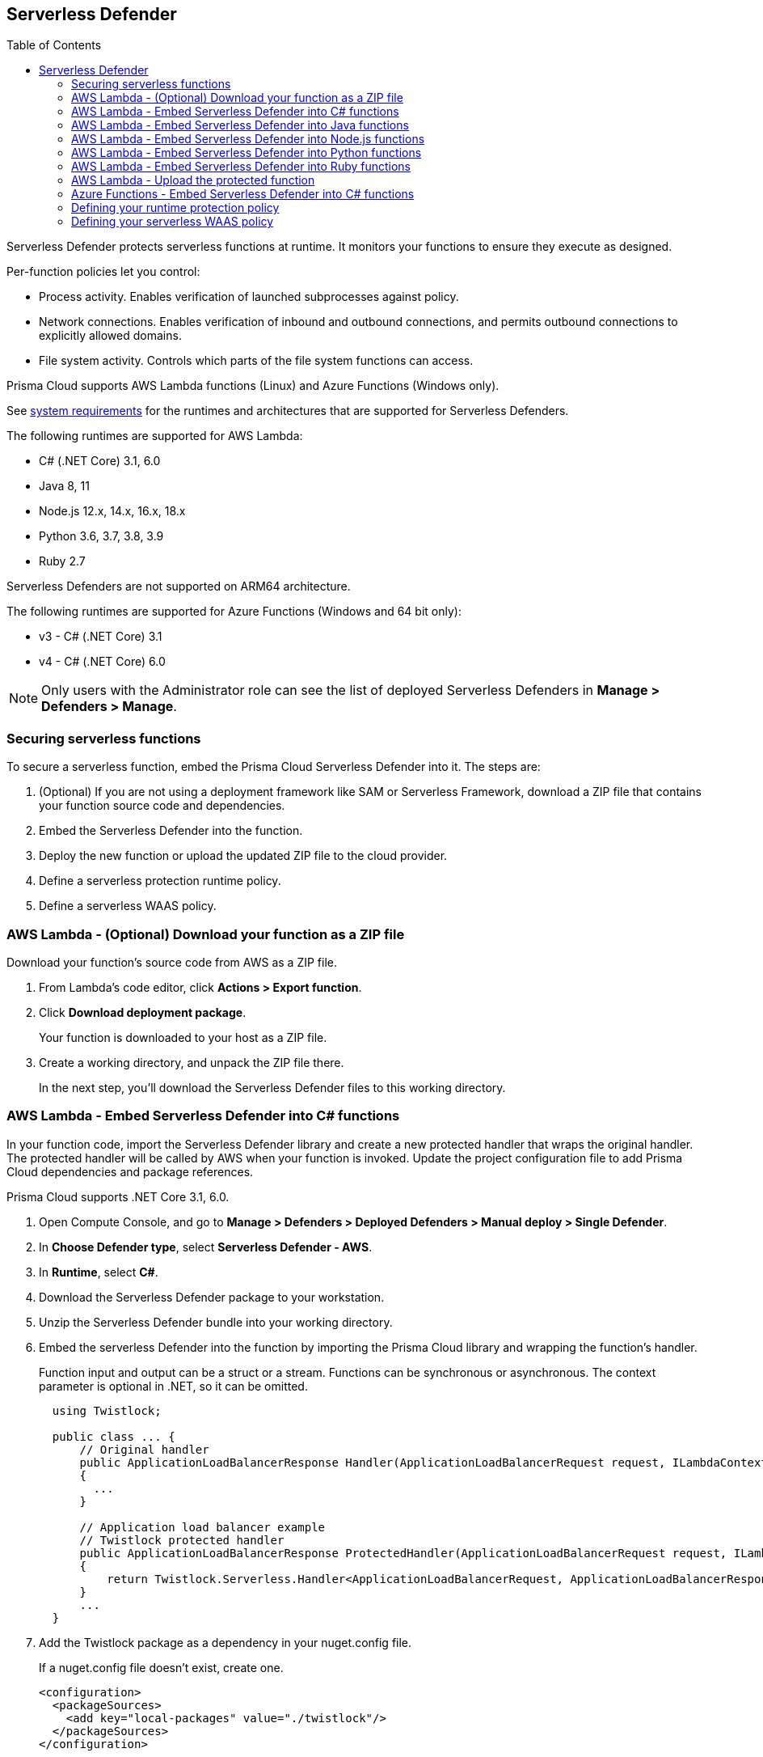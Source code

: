 :toc: macro

== Serverless Defender

toc::[]

Serverless Defender protects serverless functions at runtime.
It monitors your functions to ensure they execute as designed.

Per-function policies let you control:

* Process activity.
Enables verification of launched subprocesses against policy.

* Network connections.
Enables verification of inbound and outbound connections, and permits outbound connections to explicitly allowed domains.

* File system activity.
Controls which parts of the file system functions can access.

Prisma Cloud supports AWS Lambda functions (Linux) and Azure Functions (Windows only).

See xref:../../system_requirements.adoc#serverless_runtimes[system requirements] for the runtimes and architectures that are supported for Serverless Defenders.

The following runtimes are supported for AWS Lambda:

* C# (.NET Core) 3.1, 6.0
* Java 8, 11
* Node.js 12.x, 14.x, 16.x, 18.x
* Python 3.6, 3.7, 3.8, 3.9
* Ruby 2.7

Serverless Defenders are not supported on ARM64 architecture.

The following runtimes are supported for Azure Functions (Windows and 64 bit only):

* v3 - C# (.NET Core) 3.1
* v4 - C# (.NET Core) 6.0

// To be fixed.
// https://github.com/twistlock/twistlock/issues/18563
[NOTE]
====
Only users with the Administrator role can see the list of deployed Serverless Defenders in *Manage > Defenders > Manage*.
====

[#secure-serverless-functions]
=== Securing serverless functions

To secure a serverless function, embed the Prisma Cloud Serverless Defender into it.
The steps are:

. (Optional) If you are not using a deployment framework like SAM or Serverless Framework, download a ZIP file that contains your function source code and dependencies.

. Embed the Serverless Defender into the function.

. Deploy the new function or upload the updated ZIP file to the cloud provider.

. Define a serverless protection runtime policy.

. Define a serverless WAAS policy.


[.task]
[#aws-lambda-download-function-zip-file]
=== AWS Lambda - (Optional) Download your function as a ZIP file

Download your function's source code from AWS as a ZIP file.

[.procedure]
. From Lambda's code editor, click *Actions > Export function*.

. Click *Download deployment package*.
+
Your function is downloaded to your host as a ZIP file.

. Create a working directory, and unpack the ZIP file there.
+
In the next step, you'll download the Serverless Defender files to this working directory.


[.task]
[#aws-lamda-embed-serverless-defender-into-c-function]
=== AWS Lambda - Embed Serverless Defender into C# functions

In your function code, import the Serverless Defender library and create a new protected handler that wraps the original handler.
The protected handler will be called by AWS when your function is invoked.
Update the project configuration file to add Prisma Cloud dependencies and package references.

Prisma Cloud supports .NET Core 3.1, 6.0.

[.procedure]
. Open Compute Console, and go to *Manage > Defenders > Deployed Defenders > Manual deploy > Single Defender*.

. In *Choose Defender type*, select *Serverless Defender - AWS*.

ifdef::compute_edition[]
. Choose the DNS name or IP address Serverless Defender uses to connect to Console.
endif::compute_edition[]

ifdef::prisma_cloud[]
. The DNS name Serverless Defender uses to connect to your Compute Console is prepopulated for you.
endif::prisma_cloud[]

. In *Runtime*, select *C#*.

. Download the Serverless Defender package to your workstation.

. Unzip the Serverless Defender bundle into your working directory.

. Embed the serverless Defender into the function by importing the Prisma Cloud library and wrapping the function's handler.
+
Function input and output can be a struct or a stream.
Functions can be synchronous or asynchronous.
The context parameter is optional in .NET, so it can be omitted.
+
[source]
----
  using Twistlock;

  public class ... {
      // Original handler
      public ApplicationLoadBalancerResponse Handler(ApplicationLoadBalancerRequest request, ILambdaContext context)
      {
        ...
      }

      // Application load balancer example
      // Twistlock protected handler
      public ApplicationLoadBalancerResponse ProtectedHandler(ApplicationLoadBalancerRequest request, ILambdaContext context)
      {
          return Twistlock.Serverless.Handler<ApplicationLoadBalancerRequest, ApplicationLoadBalancerResponse>(Handler, request, context);
      }
      ...
  }
----

. Add the Twistlock package as a dependency in your nuget.config file.
+
If a nuget.config file doesn't exist, create one.

  <configuration>
    <packageSources>
      <add key="local-packages" value="./twistlock"/>
    </packageSources>
  </configuration>

. Reference the Twistlock package in your csproj file.

  <Project>
    <ItemGroup>
      <PackageReference Include="Twistlock" Version="19.11.462"/>
      <TwistlockFiles Include="twistlock/*" Exclude="twistlock/twistlock.19.11.462.nupkg"/>
    </ItemGroup>
    <Target Name="CopyCustomContentOnPublish" AfterTargets="Publish">
      <Copy SourceFiles="@(TwistlockFiles)" DestinationFolder="$(PublishDir)/twistlock"/>
    </Target>
    .
    .
    .
  </Project>

. Generate the value for the TW_POLICY environment variable by specifying your function's name and region.
+
NOTE: If *Any* is selected for region, only policies that contain *** in the region label will be matched.
+
Serverless Defender uses TW_POLICY to determine how to connect to Compute Console to retrieve policy and send audits.
+
Copy the value generated for TW_POLICY, and set it aside.

. xref:upload-protected-function-to-aws[Upload the protected function to AWS, and set the TW_POLICY environment variable.]

[#embed-serverless-defender-into-java-functions]
[.task]
=== AWS Lambda - Embed Serverless Defender into Java functions

To embed Serverless Defender, import the Twistlock package and update your code to start Serverless Defender as soon as the function is invoked.
Prisma Cloud supports both Maven and Gradle projects.
You'll also need to update your project metadata to include Serverless Defender dependencies.

Prisma Cloud supports https://docs.aws.amazon.com/lambda/latest/dg/java-handler-using-predefined-interfaces.html[both predefined interfaces] in the AWS Lambda Java core library: RequestStreamHandler (where input must be serialized JSON) and RequestHandler.

AWS lets you specify handlers as functions or classes.
In both cases, Twistlock.Handler(), the entry point to Serverless Defender, assumes the entry point to your code is named handleRequest.
After embedding Serverless Defender, update the name of the handler registered with AWS to be the wrapper method that calls Twistlock.Handler() (for example, protectedHandler).

Prisma Cloud supports both service struct and stream input (serialized struct).
Even though the Context parameter is optional for unprotected functions, it's manadatory when embedding Serverless Defender.

Prisma Cloud supports Java 8 and Java 11.

[.procedure]
. Open Compute Console, and go to *Manage > Defenders > Deployed Defenders > Manual Deploy > Single Defender*.

ifdef::compute_edition[]
. Choose the DNS name or IP address Serverless Defender uses to connect to Console.
endif::compute_edition[]

ifdef::prisma_cloud[]
. The DNS name Serverless Defender uses to connect to your Compute Console is prepopulated for you.
endif::prisma_cloud[]

. In *Defender type*, select *Serverless Defender - AWS*.

. Select the name that Defender will use to connect to this Console.

. In *Runtime*, select *Java*.

. In *Package*, select *Maven* or *Gradle*.
+
The steps for embedding Serverless Defender differ depending on the build tool.

. Download the Serverless Defender package to your workstation.

. Unzip the Serverless Defender bundle into your working directory.

.. Enter the package details and artifact id in the `defender-<version>.pom` file:

  <project>
    <modelVersion>4.0.0</modelVersion>
    <groupId>com.twistlock.serverless</groupId>
    <artifactId>defender</artifactId>
    <version>22.11.386</version>
    <description>twistlock serverless defender pom</description>
  </project>

. Embed Serverless Defender into your function by importing the Prisma Cloud package and wrapping the function's handler.
+
[source]
----
import com.twistlock.serverless.Twistlock;

public class ... implements RequestHandler<APIGatewayProxyRequestEvent, APIGatewayProxyResponseEvent> {

  // Original handler
  @Override
  public APIGatewayProxyResponseEvent handleRequest(APIGatewayProxyRequestEvent request, Context context) {
  {
    ...
  }

  // RequestHandler example
  // Twistlock protected handler
  public APIGatewayProxyResponseEvent protectedHandler(APIGatewayProxyRequestEvent request, Context context) {
    return Twistlock.Handler(this, request, context);
  }
  ...
}
}
...
----

. Update your project configuration file.

.. *Maven*
+
Update your `*pom` xml file.
Don't create new sections for the Prisma Cloud configurations.
Just update existing sections.
For example, don't create a new <plugins> section if one exists already.
Just append a <plugin> section to it.
+
Add the assembly plugin to include the Twistlock package in the final function JAR.
Usually the shade plugin is used in AWS to include packages to standalone JARs, but it doesn't let you include local system packages.
+
  <project>
    <build>
      <!-- Add assembly plugin to create a standalone jar that contains Twistlock library -->
      <plugins>
        <plugin>
          <artifactId>maven-assembly-plugin</artifactId>
          <configuration>
            <appendAssemblyId>false</appendAssemblyId>
            <descriptors>
              <descriptor>assembly.xml</descriptor>
            </descriptors>
          </configuration>
          <executions>
            <execution>
             <id>make-assembly</id>
             <phase>package</phase>
             <goals>
              <goal>attached</goal>
             </goals>
            </execution>
          </executions>
        </plugin>
        ...
      </plugins>
+
      <!-- Add Twistlock resources -->
      <resources>
        <resource>
          <directory>${project.basedir}</directory>
          <includes>
            <include>twistlock/*</include>
            </includes>
          <excludes>
            <exclude>twistlock/com/**</exclude>
          </excludes>
        </resource>
        ...
      </resources>
      ...
    </build>
+
      <!-- Define the internal (local) repository in the `*pom` xml file: -->
      <project>
        <repositories>
          <repository>
            <id>twistlock-internal</id>
            <name>twistlock</name>
            <url>file://${project.basedir}/twistlock</url>
          </repository>
       ...
      </project>
+
    <!-- Add Twistlock package reference -->
    <dependencies>
      <dependency>
        <groupId>com.twistlock.serverless</groupId>
        <artifactId>defender</artifactId>
        <version>22.11.386</version>
      </dependency>
      ...
    </dependencies>
    ...
  </project>

.. Create an `assembly.xml` file, which packs all dependencies in a standalone JAR.

  <assembly>
    <id>twistlock-protected</id>
    <formats>
      <format>jar</format>
    </formats>
    <includeBaseDirectory>false</includeBaseDirectory>
    <dependencySets>
      <!-- Unpack runtime dependencies into runtime jar -->
      <dependencySet>
        <unpack>true</unpack>
        <scope>runtime</scope>
      </dependencySet>
      <!-- Unpack local system dependencies into runtime jar -->
      <dependencySet>
        <unpack>true</unpack>
        <scope>system</scope>
      </dependencySet>
    </dependencySets>
  </assembly>

. *Gradle*
+
Gradle supports Maven repositories and can fetch artifacts directly from any kind of Maven repository.
+
Update your `build.gradle` file.

.. Add the Maven repository for this project.
.. Set the `*.jar` file as an "implementation" dependency from the filesystem.
.. Update the zip resources.
+
[source]
----
repositories {
    maven {
        url "file://$projectDir/twistlock"
    }
}

dependencies {
    implementation 'com.twistlock.serverless:defender:22.11.386'
}

task buildZip(type: Zip) {
    from compileJava
    from processResources
    into('lib') {
        from configurations.runtimeClasspath
    }
    // Include Twistlock resources
    into ('twistlock') {
        from 'twistlock'
        exclude "com/**"
    }
}

build.dependsOn buildZip
----

. In AWS, set the name of the Lambda handler for your function to protectedHandler.

. Generate the value for the TW_POLICY environment variable by specifying your function's name and region.
+
NOTE: If *Any* is selected for region, only policies that contain *** in the region label will be matched.
+
Serverless Defender uses TW_POLICY to determine how to connect to Compute Console to retrieve policy and send audits.
+
Copy the value generated for TW_POLICY, and set it aside.

. xref:upload-protected-function-to-aws[Upload the protected function to AWS, and set the TW_POLICY environment variable.]


[.task]
[#embed-serverless-defender-into-nodejs-functions]
=== AWS Lambda - Embed Serverless Defender into Node.js functions

Import the Serverless Defender module, and configure your function to start it.
Prisma Cloud supports Node.js 12.x, and 14.x.

[.procedure]
. Open Compute Console, and go to *Manage > Defenders > Deployed Defenders > Manual deploy > Single Defender*.

ifdef::compute_edition[]
. Choose the DNS name or IP address Serverless Defender uses to connect to Console.
endif::compute_edition[]

ifdef::prisma_cloud[]
. The DNS name Serverless Defender uses to connect to your Compute Console is prepopulated for you.
endif::prisma_cloud[]

. In *Choose Defender type*, select *Serverless*.

. In *Runtime*, select *Node.js*.

. Download the Serverless Defender package to your workstation.

. Unzip the Serverless Defender bundle into your working directory.

. Embed the serverless Defender into the function by importing the Prisma Cloud library and wrapping the function's handler.

.. For asynchronous handlers:

  // Async handler
  var twistlock = require('./twistlock');
  exports.handler = async (event, context) => {
  .
  .
  .
  };
  exports.handler = twistlock.asyncHandler(exports.handler);

.. For synchronous handlers:

  // Non-async handler
  var twistlock = require('./twistlock');
  exports.handler = (event, context, callback) => {
  .
  .
  .
  };
  exports.handler = twistlock.handler(exports.handler);

. Generate the value for the TW_POLICY environment variable by specifying your function's name and region.
+
NOTE: If *Any* is selected for region, only policies that contain *** in the region label will be matched.
+
Serverless Defender uses TW_POLICY to determine how to connect to Compute Console to retrieve policy and send audits.
+
Copy the value generated for TW_POLICY, and set it aside.

. xref:upload-protected-function-to-aws[Upload the protected function to AWS, and set the TW_POLICY environment variable.]
* Prisma Cloud Serverless Defender includes native node.js libraries. If you are using webpack, please refer to tools such as https://www.npmjs.com/package/native-addon-loader[native-addon-loader] to make sure these libraries are included in the function ZIP file.


[.task]
[#aws-lamda-python-functions]
=== AWS Lambda - Embed Serverless Defender into Python functions

Import the Serverless Defender module, and configure your function to invoke it.
Prisma Cloud supports Python 3.6, 3.7, and 3.8.

[.procedure]
. Open Compute Console, and go to *Manage > Defenders > Deployed Defenders > Manual deploy > Single Defender*.

ifdef::compute_edition[]
. Choose the DNS name or IP address Serverless Defender uses to connect to Console.
endif::compute_edition[]

ifdef::prisma_cloud[]
. The DNS name Serverless Defender uses to connect to your Compute Console is prepopulated for you.
endif::prisma_cloud[]

. In *Choose Defender type*, select *Serverless*.

. In *Runtime*, select *Python*.

. Download the Serverless Defender package to your workstation.

. Unzip the Serverless Defender bundle into your working directory.

. Embed the serverless Defender into the function by importing the Prisma Cloud library and wrapping the function's handler.

  import twistlock.serverless
  @twistlock.serverless.handler
  def handler(event, context):
  .
  .
  .

. Generate the value for the TW_POLICY environment variable by specifying your function's name and region.
+
NOTE: If *Any* is selected for region, only policies that contain *** in the region label will be matched.
+
Serverless Defender uses TW_POLICY to determine how to connect to Compute Console to retrieve policy and send audits.
+
Copy the value generated for TW_POLICY, and set it aside.

. xref:upload-protected-function-to-aws[Upload the protected function to AWS, and set the TW_POLICY environment variable.]


[.task]
[#embed-serverless-defender-into-ruby-functions]
=== AWS Lambda - Embed Serverless Defender into Ruby functions

Import the Serverless Defender module, and configure your function to invoke it.
Prisma Cloud supports Ruby 2.7.

[.procedure]
. Open Compute Console, and go to *Manage > Defenders > Deployed Defenders > Manual deploy > Single Defender*.

ifdef::compute_edition[]
. Choose the DNS name or IP address Serverless Defender uses to connect to Console.
endif::compute_edition[]

ifdef::prisma_cloud[]
. The DNS name Serverless Defender uses to connect to your Compute Console is prepopulated for you.
endif::prisma_cloud[]

. In *Choose Defender type*, select *Serverless*.

. In *Runtime*, select *Ruby*.

. Download the Serverless Defender package to your workstation.

. Unzip the Serverless Defender bundle into your working directory.

. Embed the serverless Defender into the function by importing the Prisma Cloud library and wrapping the function's handler.

.. Option 1:
+
----
require_relative './twistlock/twistlock'
def handler(event:, context:)
    Twistlock.handler(event: event, context: context) { |event:, context:|
        # Original handler
        ...
    }
end
.
.
.
----
 
.. Option 2:
+
----
require_relative './twistlock/twistlock'
# Handler as a class method
module Module1
    class Class1
        def self.original_handler(event:, context:)
            ...
        end
        def self.protected_handler(event:, context:)
            return Twistlock.handler(event: event, context: context, &method(:original_handler))
        end
    end
end
.
.
.
----

. Generate the value for the TW_POLICY environment variable by specifying your function's name and region.
+
NOTE: If *Any* is selected for region, only policies that contain *** in the region label will be matched.
+
Serverless Defender uses TW_POLICY to determine how to connect to Compute Console to retrieve policy and send audits.
+
Copy the value generated for TW_POLICY, and set it aside.

. xref:upload-protected-function-to-aws[Upload the protected function to AWS, and set the TW_POLICY environment variable.]


[#upload-protected-function-to-aws]
[.task]
=== AWS Lambda - Upload the protected function

After embedding Serverless Defender into your function, upload it to AWS.
If you are using a deployment framework such as SAM or Serverless Framework just deploy the function with your standard deployment procedure.
If you are using AWS directly, follow the steps below:

[.procedure]
. Upload the new ZIP file to AWS.

.. In *Designer*, select your function so that you can view the function code.

.. Under *Code entry type*, select *Upload a .ZIP file*.

.. Specify a runtime and the handler.
+
Validate that *Runtime* is a supported runtime, and that *Handler* points to the function's entry point.

.. Click *Upload*.
+
image::install_serverless_defender_upload_zip.png[width=800]

.. Click *Save*.

. Set the TW_POLICY environment variable.

..  In Designer, open the environment variables panel.

.. For Key, enter TW_POLICY.

.. For Value, paste the rule you copied from Compute Console.

.. Click Save.


[.task]
[#azure-functions]
=== Azure Functions - Embed Serverless Defender into C# functions

In your function code, import the Serverless Defender library and create a new protected handler that wraps the original handler.
The protected handler will be called by Azure when your function is invoked.
Update the project configuration file to add Prisma Cloud dependencies and package references.

Prisma Cloud supports .NET Core 3.1, 6.0 on Windows. 64 bit only.

[.procedure]
. Open Compute Console, and go to *Manage > Defenders > Deployed Defenders > Manual deploy > Single Defender*.

ifdef::compute_edition[]
. Choose the DNS name or IP address Serverless Defender uses to connect to Console.
endif::compute_edition[]

ifdef::prisma_cloud[]
. The DNS name Serverless Defender uses to connect to your Compute Console is prepopulated for you.
endif::prisma_cloud[]

. In *Choose Defender type*, select *Serverless Defender - Azure*.

. In *Runtime*, select *C#*.

. Download the Serverless Defender package to your workstation.

. Unzip the Serverless Defender bundle into your working directory.

. Embed the serverless Defender into the function by importing the Prisma Cloud library and wrapping the function's handler.
+
Function input and output can be a struct or a stream.
Functions can be synchronous or asynchronous.
The context parameter is optional in .NET, so it can be omitted.
+
[source]
----
using Twistlock;

public class ... {
// Original handler
public static async Task<IActionResult> Run(
      [HttpTrigger(AuthorizationLevel.Function, "get", "post", Route = null)] HttpRequest req,
      ILogger log, ExecutionContext context)
      {
       Twistlock.Serverless.Init(log, context);
       ...
      }
}
----

. Add the Twistlock package as a dependency in your nuget.config file.
+
If a nuget.config file doesn't exist, create one.
+
----
<configuration>
  <packageSources>
    <add key="local-packages" value="./twistlock"/>
  </packageSources>
</configuration>
----

. Reference the Twistlock package in your project configuration file.
+
----
<Project>
  <ItemGroup>
    <PackageReference Include="Twistlock" Version="22.04.147" />
    <TwistlockFiles Include="twistlock\*" Exclude="twistlock\twistlock.22.04.147.nupkg"/>
  </ItemGroup>
  <ItemGroup>
    <None Include="@(TwistlockFiles)" CopyToOutputDirectory="Always" LinkBase="twistlock\" />
  </ItemGroup>
  ...
</Project>
----

. Generate the value for the TW_POLICY environment variable by specifying your function's name and region.
+
NOTE: If *Any* is selected for region, only policies that contain a wildcard in the region label will be matched.
+
Serverless Defender uses TW_POLICY to determine how to connect to Compute Console to retrieve policy and send audits.
+
Copy the value generated for TW_POLICY, and set it aside.

. Upload the protected function to Azure, and set the TW_POLICY environment variable.


[#define-policy]
[.task]
=== Defining your runtime protection policy

By default, Prisma Cloud ships with an empty serverless runtime policy.
An empty policy disables runtime defense entirely.

You can enable runtime defense by creating a rule.
By default, new rules:

* Apply to all functions (`{asterisk}`), but you can target them to specific functions by function name.
* Block all processes from running except the main process.
This protects against command injection attacks.

When functions are invoked, they connect to Compute Console and retrieve the latest policy.
To ensure that functions start executing at time=0 with your custom policy, predefine the policy.
Predefined policy is embedded into your function along with the Serverless Defender by way of the `TW_POLICY` environment variable.

// To minimize the impact on start latency, the customer's business logic is allowed to asynchronously start executing while the policy
// is downloaded in the background. The sequence of events is:
//
// 1. Start the Serverless Defender
// 2. Download policy, if necessary
// 3. Run customer's handler
//
// Steps 2 and 3 are asynchronous (3 can start before 2 finishes). For this reason, it's important to define policy before embedding
// the `TW_POLICY` env var into the function.
//
// For more info: see the discussion in https://github.com/twistlock/docs/pull/1227/files

[.procedure]
. Log into Prisma Cloud Console.

. Go to *Defend > Runtime > Serverless Policy*.

. Click *Add rule*.

. In the *General* tab, enter a rule name.

. (Optional) Target the rule to specific functions.
+
Use collections to scope functions by name or region (label).
xref:../../../configure/rule_ordering_pattern_matching.adoc[Pattern matching] is supported.
For Azure Funtions only, you can additionally scope rules by account ID.

. Set the rule parameters in the  *Processes*, *Networking*, and *File System* tabs.

. Click *Save*.


[#define-cnaf-policy]
[.task]
=== Defining your serverless WAAS policy

Prisma Cloud lets you protect your serverless functions against application layer attacks by utlizing the serverless xref:../../../waas/waas.adoc[Web Application and API Security (WAAS)].

By default, the serverless WAAS is disabled.
To enable it, add a new serverless WAAS rule.

[.procedure]
. Log into Prisma Cloud Console.

. Go to *Defend > WAAS > Serverless*.

. Click *Add rule*.

. In the *General* tab, enter a rule name.

. (Optional) Target the rule to specific functions.
+
Use collections to scope functions by name or region (label).
xref:../../../configure/rule_ordering_pattern_matching.adoc[Pattern matching] is supported.
For Azure Funtions only, you can additionally scope rules by account ID.

. Set the protections you want to apply (*SQLi*, *CMDi*, *Code injection*, *XSS*, *LFI*).

. Click *Save*.
